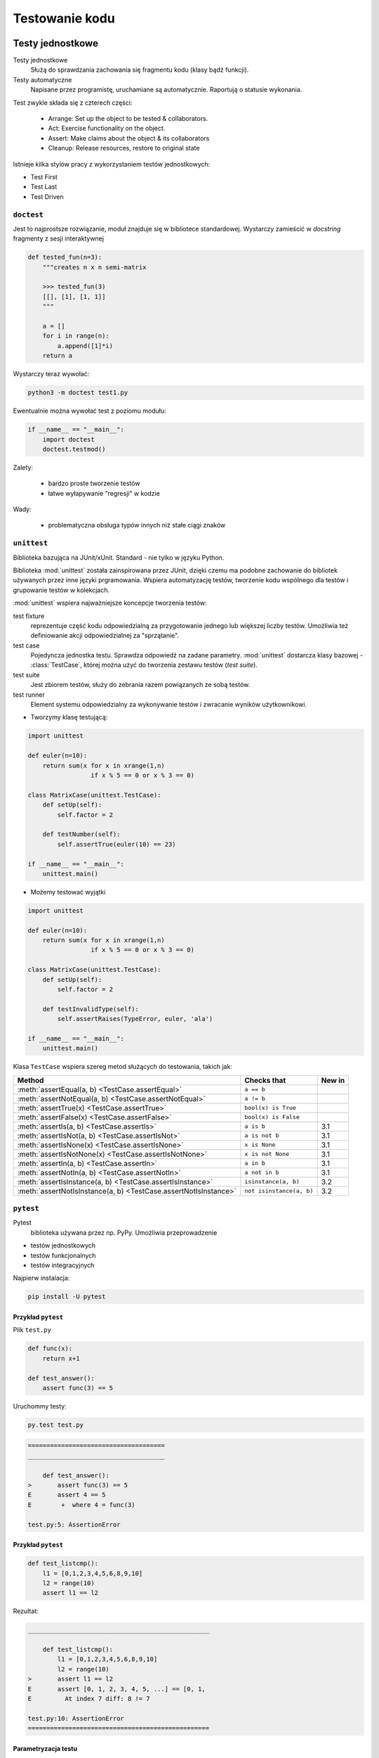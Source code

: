***************
Testowanie kodu
***************

Testy jednostkowe
=================

Testy jednostkowe
    Służą do sprawdzania zachowania się fragmentu kodu (klasy bądź funkcji).

Testy automatyczne
    Napisane przez programistę, uruchamiane są automatycznie.
    Raportują o statusie wykonania.

Test zwykle składa się z czterech części:

 - Arrange: Set up the object to be tested & collaborators.
 - Act: Exercise functionality on the object.
 - Assert: Make claims about the object & its collaborators
 - Cleanup: Release resources, restore to original state

Istnieje kilka stylów pracy z wykorzystaniem testów jednostkowych:

* Test First
* Test Last
* Test Driven



``doctest``
-----------

Jest to najprostsze rozwiązanie, moduł znajduje się w bibliotece standardowej.
Wystarczy zamieścić w *docstring* fragmenty z sesji interaktywnej

.. code-block:: python

    def tested_fun(n=3):
        """creates n x n semi-matrix
        
        >>> tested_fun(3)
        [[], [1], [1, 1]]
        """
        
        a = []
        for i in range(n):
            a.append([1]*i)
        return a   

Wystarczy teraz wywołać:

.. code-block:: bash

    python3 -m doctest test1.py

Ewentualnie można wywołać test z poziomu modułu:

.. code-block:: python

    if __name__ == "__main__":
        import doctest
        doctest.testmod()

Zalety:

 - bardzo proste tworzenie testów
 - łatwe wyłapywanie "regresji" w kodzie

Wady:

 - problematyczna obsługa typów innych niż stałe ciągi znaków

``unittest``
------------

Biblioteka bazująca na JUnit/xUnit. Standard - nie tylko w języku Python.

Biblioteka :mod:`unittest` została zainspirowana przez JUnit, dzięki czemu ma podobne zachowanie do bibliotek używanych przez inne języki prgramowania.
Wspiera automatyzację testów, tworzenie kodu wspólnego dla testów i grupowanie testów w kolekcjach.

:mod:`unittest` wspiera najważniejsze koncepcje tworzenia testów:

test fixture
   reprezentuje część kodu odpowiedzialną za przygotowanie jednego lub większej liczby testów.
   Umożliwia też definiowanie akcji odpowiedzialnej za "sprzątanie".

test case
   Pojedyncza jednostka testu. Sprawdza odpowiedź na zadane parametry.
   :mod:`unittest` dostarcza klasy bazowej - :class:`TestCase`, której można użyć do tworzenia zestawu testów (*test suite*).

test suite
   Jest zbiorem testów, służy do zebrania razem powiązanych ze sobą testów.

test runner
   Element systemu odpowiedzialny za wykonywanie testów i zwracanie wyników użytkownikowi.

* Tworzymy klasę testującą:

.. code-block:: python

    import unittest 
    
    def euler(n=10):
        return sum(x for x in xrange(1,n) 
                     if x % 5 == 0 or x % 3 == 0)
     
    class MatrixCase(unittest.TestCase): 
        def setUp(self):
            self.factor = 2
        
        def testNumber(self):
            self.assertTrue(euler(10) == 23)
    
    if __name__ == "__main__":
        unittest.main()

* Możemy testować wyjątki

.. code-block:: python

    import unittest 
    
    def euler(n=10):
        return sum(x for x in xrange(1,n) 
                     if x % 5 == 0 or x % 3 == 0)
     
    class MatrixCase(unittest.TestCase): 
        def setUp(self):
            self.factor = 2
            
        def testInvalidType(self): 
            self.assertRaises(TypeError, euler, 'ala') 
    
    if __name__ == "__main__":
        unittest.main()



Klasa ``TestCase`` wspiera szereg metod służących do testowania, takich jak:

+-----------------------------------------+-----------------------------+---------------+
| Method                                  | Checks that                 | New in        |
+=========================================+=============================+===============+
| :meth:`assertEqual(a, b)                | ``a == b``                  |               |
| <TestCase.assertEqual>`                 |                             |               |
+-----------------------------------------+-----------------------------+---------------+
| :meth:`assertNotEqual(a, b)             | ``a != b``                  |               |
| <TestCase.assertNotEqual>`              |                             |               |
+-----------------------------------------+-----------------------------+---------------+
| :meth:`assertTrue(x)                    | ``bool(x) is True``         |               |
| <TestCase.assertTrue>`                  |                             |               |
+-----------------------------------------+-----------------------------+---------------+
| :meth:`assertFalse(x)                   | ``bool(x) is False``        |               |
| <TestCase.assertFalse>`                 |                             |               |
+-----------------------------------------+-----------------------------+---------------+
| :meth:`assertIs(a, b)                   | ``a is b``                  | 3.1           |
| <TestCase.assertIs>`                    |                             |               |
+-----------------------------------------+-----------------------------+---------------+
| :meth:`assertIsNot(a, b)                | ``a is not b``              | 3.1           |
| <TestCase.assertIsNot>`                 |                             |               |
+-----------------------------------------+-----------------------------+---------------+
| :meth:`assertIsNone(x)                  | ``x is None``               | 3.1           |
| <TestCase.assertIsNone>`                |                             |               |
+-----------------------------------------+-----------------------------+---------------+
| :meth:`assertIsNotNone(x)               | ``x is not None``           | 3.1           |
| <TestCase.assertIsNotNone>`             |                             |               |
+-----------------------------------------+-----------------------------+---------------+
| :meth:`assertIn(a, b)                   | ``a in b``                  | 3.1           |
| <TestCase.assertIn>`                    |                             |               |
+-----------------------------------------+-----------------------------+---------------+
| :meth:`assertNotIn(a, b)                | ``a not in b``              | 3.1           |
| <TestCase.assertNotIn>`                 |                             |               |
+-----------------------------------------+-----------------------------+---------------+
| :meth:`assertIsInstance(a, b)           | ``isinstance(a, b)``        | 3.2           |
| <TestCase.assertIsInstance>`            |                             |               |
+-----------------------------------------+-----------------------------+---------------+
| :meth:`assertNotIsInstance(a, b)        | ``not isinstance(a, b)``    | 3.2           |
| <TestCase.assertNotIsInstance>`         |                             |               |
+-----------------------------------------+-----------------------------+---------------+


``pytest``
----------

Pytest
   biblioteka używana przez np. PyPy. Umożliwia przeprowadzenie

* testów jednostkowych
* testów funkcjonalnych
* testów integracyjnych


Najpierw instalacja:

.. code-block:: bash

    pip install -U pytest

Przykład ``pytest``
^^^^^^^^^^^^^^^^^^^

Plik ``test.py``

.. code-block:: python

    def func(x):
        return x+1
        
    def test_answer():
        assert func(3) == 5
        
        
Uruchommy testy:

.. code-block:: bash

    py.test test.py

.. code-block:: c

    =====================================
    _____________________________________
    
        def test_answer():
    >       assert func(3) == 5
    E       assert 4 == 5
    E        +  where 4 = func(3)
    
    test.py:5: AssertionError


Przykład ``pytest``
^^^^^^^^^^^^^^^^^^^

.. code-block:: python

    def test_listcmp():
        l1 = [0,1,2,3,4,5,6,8,9,10]
        l2 = range(10)
        assert l1 == l2
    

Rezultat:

.. code-block:: C
    
    _________________________________________________
    
        def test_listcmp():
            l1 = [0,1,2,3,4,5,6,8,9,10]
            l2 = range(10)
    >       assert l1 == l2
    E       assert [0, 1, 2, 3, 4, 5, ...] == [0, 1,
    E         At index 7 diff: 8 != 7
    
    test.py:10: AssertionError
    =================================================

Parametryzacja testu
^^^^^^^^^^^^^^^^^^^^

.. code-block:: python

    import pytest
    
    @pytest.mark.parametrize("num", range(10))
    def test_func(num):
        assert num < 9

.. code-block:: C

    _________________________________________________
    
    num = 9
    
        @pytest.mark.parametrize("num", range(10))
        def test_func(num):
    >       assert num < 9
    E       assert 9 < 9
    
    test.py:21: AssertionError
    =================================================

Test double
===========

Podobnie jak kaskader (*stunt double*) podstawiana jest zamiast istniejących klas

klasa używająca *test double* nie wie że nie używa prawdziwej klasy.

Pozwala śledzić zachowanie klasy niezależnie od środowiska.

Można dokonać podziału typowych klas *test double*:

- dummy object - to obiekt używany gdy interfejs wymaga argumentu.
- test stub - zwraca z góry określoną odpowiedź na zapytanie. Nie zawiera żadnej logiki.
- test spy - pozwala na późniejsze zapytania odnośnie tego co się działo.
- mock object - podobny do Stub, ale dodatkowo zawiera pewne weryfikacje.
- fake object - rzeczywista implementacja, ale prostsza od obiektu który podstawia.

http://xunitpatterns.com
https://en.wikipedia.org/wiki/Test_Double

